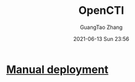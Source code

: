 #+TITLE: OpenCTI
#+AUTHOR: GuangTao Zhang
#+EMAIL: gtrunsec@hardenedlinux.org
#+DATE: 2021-06-13 Sun 23:56



* [[https://www.notion.so/Manual-deployment-b911beba44234f179841582ab3894bb1][Manual deployment]]
